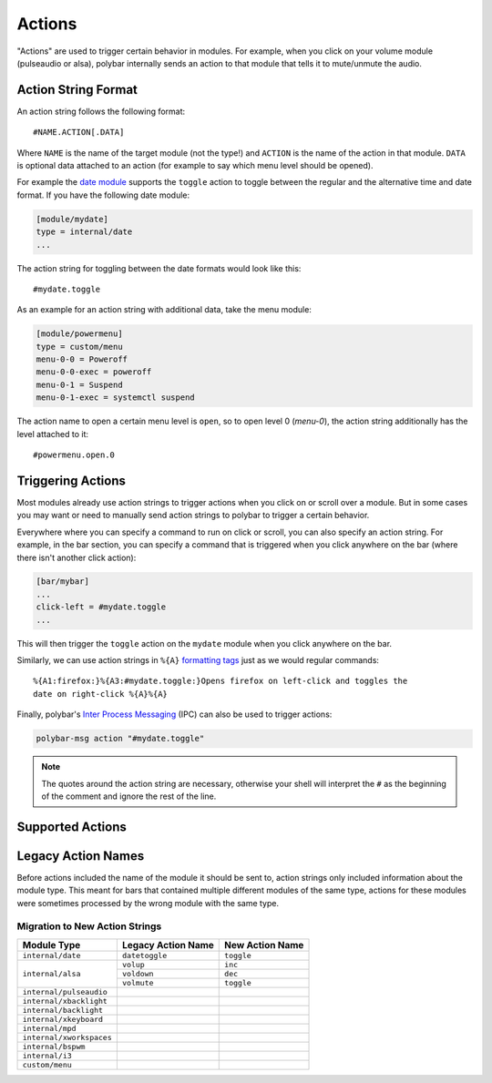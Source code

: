 Actions
=======

.. versionadded:: 3.5.0

"Actions" are used to trigger certain behavior in modules.
For example, when you click on your volume module (pulseaudio or alsa), polybar
internally sends an action to that module that tells it to mute/unmute the
audio.

Action String Format
--------------------

An action string follows the following format:

::

  #NAME.ACTION[.DATA]

Where ``NAME`` is the name of the target module (not the type!) and ``ACTION``
is the name of the action in that module. ``DATA`` is optional data attached to
an action (for example to say which menu level should be opened).

For example the
`date module <https://github.com/polybar/polybar/wiki/Module:-date>`_ supports
the ``toggle`` action to toggle between the regular and the alternative time and
date format.
If you have the following date module:

.. code-block:: ini

  [module/mydate]
  type = internal/date
  ...

The action string for toggling between the date formats would look like this:

::

  #mydate.toggle

As an example for an action string with additional data, take the menu module:

.. code-block:: ini

  [module/powermenu]
  type = custom/menu
  menu-0-0 = Poweroff
  menu-0-0-exec = poweroff
  menu-0-1 = Suspend
  menu-0-1-exec = systemctl suspend

The action name to open a certain menu level is ``open``, so to open level 0
(`menu-0`), the action string additionally has the level attached to it:

::

  #powermenu.open.0

Triggering Actions
------------------

Most modules already use action strings to trigger actions when you click on or
scroll over a module.
But in some cases you may want or need to manually send action strings to
polybar to trigger a certain behavior.

Everywhere where you can specify a command to run on click or scroll, you can
also specify an action string.
For example, in the bar section, you can specify a command that is triggered
when you click anywhere on the bar (where there isn't another click action):

.. code-block:: ini

  [bar/mybar]
  ...
  click-left = #mydate.toggle
  ...

This will then trigger the ``toggle`` action on the ``mydate`` module when you
click anywhere on the bar.

Similarly, we can use action strings in ``%{A}``
`formatting tags <https://github.com/polybar/polybar/wiki/Formatting#action-a>`_
just as we would regular commands:

::

  %{A1:firefox:}%{A3:#mydate.toggle:}Opens firefox on left-click and toggles the
  date on right-click %{A}%{A}

Finally, polybar's
`Inter Process Messaging <https://github.com/polybar/polybar/wiki/Inter-process-messaging>`_
(IPC) can also be used to trigger actions:

.. code-block:: bash

  polybar-msg action "#mydate.toggle"

.. note::

  The quotes around the action string are necessary, otherwise your shell will
  interpret the ``#`` as the beginning of the comment and ignore the rest of the
  line.

Supported Actions
-----------------


Legacy Action Names
-------------------

Before actions included the name of the module it should be sent to, action
strings only included information about the module type.
This meant for bars that contained multiple different modules of the same type,
actions for these modules were sometimes processed by the wrong module with the
same type.

Migration to New Action Strings
^^^^^^^^^^^^^^^^^^^^^^^^^^^^^^^

+-------------------------+------------------+---------------+
|Module Type              |Legacy Action Name|New Action Name|
+=========================+==================+===============+
|``internal/date``        |``datetoggle``    |``toggle``     |
+-------------------------+------------------+---------------+
|``internal/alsa``        |``volup``         |``inc``        |
|                         +------------------+---------------+
|                         |``voldown``       |``dec``        |
|                         +------------------+---------------+
|                         |``volmute``       |``toggle``     |
+-------------------------+------------------+---------------+
|``internal/pulseaudio``  |                  |               |
+-------------------------+------------------+---------------+
|``internal/xbacklight``  |                  |               |
+-------------------------+------------------+---------------+
|``internal/backlight``   |                  |               |
+-------------------------+------------------+---------------+
|``internal/xkeyboard``   |                  |               |
+-------------------------+------------------+---------------+
|``internal/mpd``         |                  |               |
+-------------------------+------------------+---------------+
|``internal/xworkspaces`` |                  |               |
+-------------------------+------------------+---------------+
|``internal/bspwm``       |                  |               |
+-------------------------+------------------+---------------+
|``internal/i3``          |                  |               |
+-------------------------+------------------+---------------+
|``custom/menu``          |                  |               |
+-------------------------+------------------+---------------+
